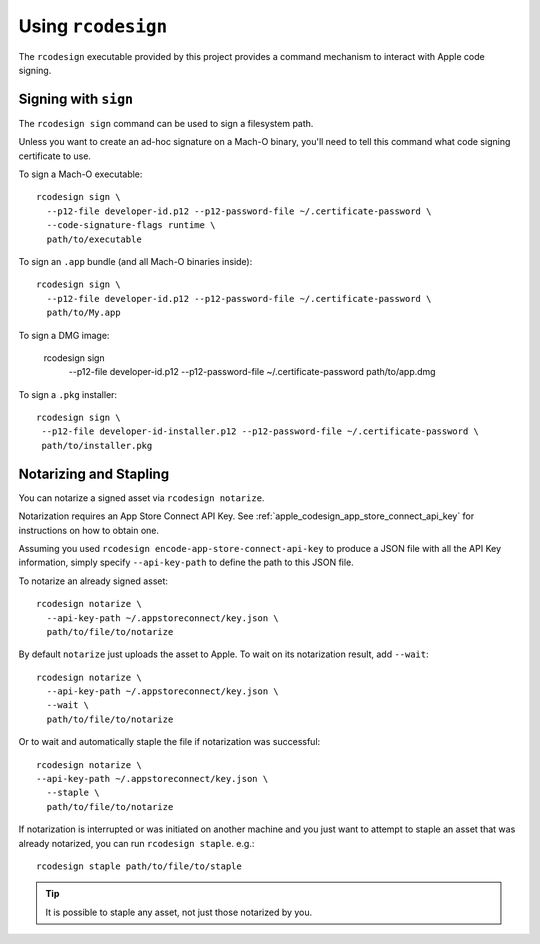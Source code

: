 .. _apple_codesign_rcodesign:

===================
Using ``rcodesign``
===================

The ``rcodesign`` executable provided by this project provides a command
mechanism to interact with Apple code signing.

Signing with ``sign``
=====================

The ``rcodesign sign`` command can be used to sign a filesystem
path.

Unless you want to create an ad-hoc signature on a Mach-O binary, you'll
need to tell this command what code signing certificate to use.

To sign a Mach-O executable::

    rcodesign sign \
      --p12-file developer-id.p12 --p12-password-file ~/.certificate-password \
      --code-signature-flags runtime \
      path/to/executable

To sign an ``.app`` bundle (and all Mach-O binaries inside)::

   rcodesign sign \
     --p12-file developer-id.p12 --p12-password-file ~/.certificate-password \
     path/to/My.app

To sign a DMG image:

   rcodesign sign \
     --p12-file developer-id.p12 --p12-password-file ~/.certificate-password \
     path/to/app.dmg

To sign a ``.pkg`` installer::

   rcodesign sign \
    --p12-file developer-id-installer.p12 --p12-password-file ~/.certificate-password \
    path/to/installer.pkg

Notarizing and Stapling
=======================

You can notarize a signed asset via ``rcodesign notarize``.

Notarization requires an App Store Connect API Key. See
:ref:`apple_codesign_app_store_connect_api_key` for instructions on how
to obtain one.

Assuming you used ``rcodesign encode-app-store-connect-api-key`` to produce
a JSON file with all the API Key information, simply specify ``--api-key-path``
to define the path to this JSON file.

To notarize an already signed asset::

    rcodesign notarize \
      --api-key-path ~/.appstoreconnect/key.json \
      path/to/file/to/notarize

By default ``notarize`` just uploads the asset to Apple. To wait
on its notarization result, add ``--wait``::

    rcodesign notarize \
      --api-key-path ~/.appstoreconnect/key.json \
      --wait \
      path/to/file/to/notarize

Or to wait and automatically staple the file if notarization was successful::

    rcodesign notarize \
    --api-key-path ~/.appstoreconnect/key.json \
      --staple \
      path/to/file/to/notarize

If notarization is interrupted or was initiated on another machine and you
just want to attempt to staple an asset that was already notarized, you
can run ``rcodesign staple``. e.g.::

    rcodesign staple path/to/file/to/staple

.. tip::

   It is possible to staple any asset, not just those notarized by you.
